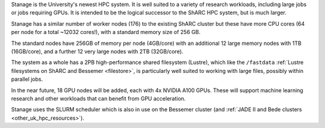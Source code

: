 Stanage is the University's newest HPC system. It is well suited to a variety of research workloads, 
including large jobs or jobs requiring GPUs. It is intended to be the logical successor to the ShARC HPC system, but is much larger.

Stanage has a similar number of worker nodes (176) to the existing ShARC cluster but these 
have more CPU cores (64 per node for a total ~12032 cores!), with a standard memory size of 256 GB.

The standard nodes have 256GB of memory per node (4GB/core) with an additional 12 large memory nodes with 
1TB  (16GB/core), and a further 12 very large nodes with 2TB (32GB/core).

The system as a whole has a 2PB high-performance shared filesystem (Lustre), 
which like the ``/fastdata`` :ref:`Lustre filesystems on ShARC and Bessemer <filestore>`, 
is particularly well suited to working with large files, possibly within parallel jobs.

In the near future, 18 GPU nodes will be added, each with 4x NVIDIA A100 GPUs.
These will support machine learning research and other workloads that can benefit from GPU acceleration. 

Stanage uses the SLURM scheduler which is also in use on the Bessemer cluster
(and :ref:`JADE II and Bede clusters <other_uk_hpc_resources>`).
